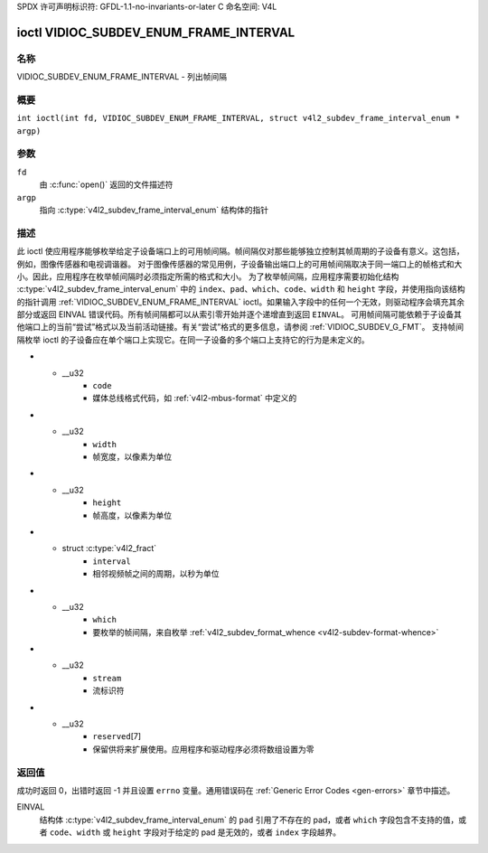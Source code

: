 SPDX 许可声明标识符: GFDL-1.1-no-invariants-or-later
C 命名空间: V4L

.. _VIDIOC_SUBDEV_ENUM_FRAME_INTERVAL:

***************************************
ioctl VIDIOC_SUBDEV_ENUM_FRAME_INTERVAL
***************************************

名称
====

VIDIOC_SUBDEV_ENUM_FRAME_INTERVAL - 列出帧间隔

概要
========

.. c:macro:: VIDIOC_SUBDEV_ENUM_FRAME_INTERVAL

``int ioctl(int fd, VIDIOC_SUBDEV_ENUM_FRAME_INTERVAL, struct v4l2_subdev_frame_interval_enum * argp)``

参数
=========

``fd``
    由 :c:func:`open()` 返回的文件描述符
``argp``
    指向 :c:type:`v4l2_subdev_frame_interval_enum` 结构体的指针
描述
===========

此 ioctl 使应用程序能够枚举给定子设备端口上的可用帧间隔。帧间隔仅对那些能够独立控制其帧周期的子设备有意义。这包括，例如，图像传感器和电视调谐器。
对于图像传感器的常见用例，子设备输出端口上的可用帧间隔取决于同一端口上的帧格式和大小。因此，应用程序在枚举帧间隔时必须指定所需的格式和大小。
为了枚举帧间隔，应用程序需要初始化结构 :c:type:`v4l2_subdev_frame_interval_enum` 中的 ``index``、``pad``、``which``、``code``、``width`` 和 ``height`` 字段，并使用指向该结构的指针调用 :ref:`VIDIOC_SUBDEV_ENUM_FRAME_INTERVAL` ioctl。如果输入字段中的任何一个无效，则驱动程序会填充其余部分或返回 EINVAL 错误代码。所有帧间隔都可以从索引零开始并逐个递增直到返回 ``EINVAL``。
可用帧间隔可能依赖于子设备其他端口上的当前“尝试”格式以及当前活动链接。有关“尝试”格式的更多信息，请参阅 :ref:`VIDIOC_SUBDEV_G_FMT`。
支持帧间隔枚举 ioctl 的子设备应在单个端口上实现它。在同一子设备的多个端口上支持它的行为是未定义的。

.. c:type:: v4l2_subdev_frame_interval_enum

.. tabularcolumns:: |p{4.4cm}|p{4.4cm}|p{8.5cm}|

.. flat-table:: struct v4l2_subdev_frame_interval_enum
    :header-rows:  0
    :stub-columns: 0
    :widths:       1 1 2

    * - __u32
      - ``index``
      - 枚举中的格式编号，由应用程序设置
    * - __u32
      - ``pad``
      - 由媒体控制器 API 报告的端口号
* - __u32
      - ``code``
      - 媒体总线格式代码，如 :ref:`v4l2-mbus-format` 中定义的
* - __u32
      - ``width``
      - 帧宽度，以像素为单位
* - __u32
      - ``height``
      - 帧高度，以像素为单位
* - struct :c:type:`v4l2_fract`
      - ``interval``
      - 相邻视频帧之间的周期，以秒为单位
* - __u32
      - ``which``
      - 要枚举的帧间隔，来自枚举 :ref:`v4l2_subdev_format_whence <v4l2-subdev-format-whence>`
* - __u32
      - ``stream``
      - 流标识符
* - __u32
      - ``reserved``\[7\]
      - 保留供将来扩展使用。应用程序和驱动程序必须将数组设置为零

返回值
======

成功时返回 0，出错时返回 -1 并且设置 ``errno`` 变量。通用错误码在
:ref:`Generic Error Codes <gen-errors>` 章节中描述。

EINVAL
    结构体 :c:type:`v4l2_subdev_frame_interval_enum` 的 ``pad`` 引用了不存在的 pad，或者 ``which`` 字段包含不支持的值，或者 ``code``、``width`` 或 ``height`` 字段对于给定的 pad 是无效的，或者 ``index`` 字段越界。
